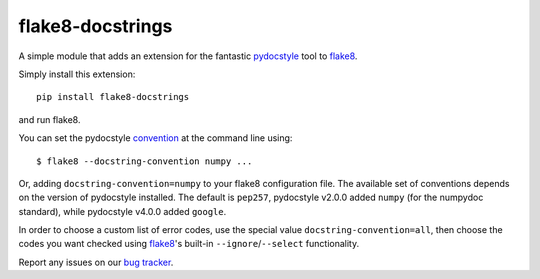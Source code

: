 flake8-docstrings
=================

A simple module that adds an extension for the fantastic pydocstyle_ tool to
flake8_.

Simply install this extension::

    pip install flake8-docstrings

and run flake8.

You can set the pydocstyle convention_ at the command line using::

    $ flake8 --docstring-convention numpy ...

Or, adding ``docstring-convention=numpy`` to your flake8 configuration file.
The available set of conventions depends on the version of pydocstyle installed.
The default is ``pep257``, pydocstyle v2.0.0 added ``numpy`` (for the numpydoc
standard), while pydocstyle v4.0.0 added ``google``.

In order to choose a custom list of error codes, use the special value
``docstring-convention=all``, then choose the codes you want checked using
flake8_'s built-in ``--ignore``/``--select`` functionality.

Report any issues on our `bug tracker`_.

.. _pydocstyle: https://github.com/pycqa/pydocstyle
.. _flake8: https://gitlab.com/pycqa/flake8
.. _convention: http://www.pydocstyle.org/en/latest/error_codes.html#default-conventions
.. _bug tracker: https://gitlab.com/pycqa/flake8-docstrings/issues
